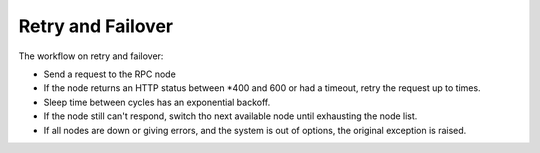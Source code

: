 
Retry and Failover
=================================

The workflow on retry and failover:

- Send a request to the RPC node
- If the node returns an HTTP status between *400 and 600 or had a timeout, retry the request up to times.
- Sleep time between cycles has an exponential backoff.
- If the node still can't respond, switch tho next available node until exhausting the node list.
- If all nodes are down or giving errors, and the system is out of options, the original exception is raised.